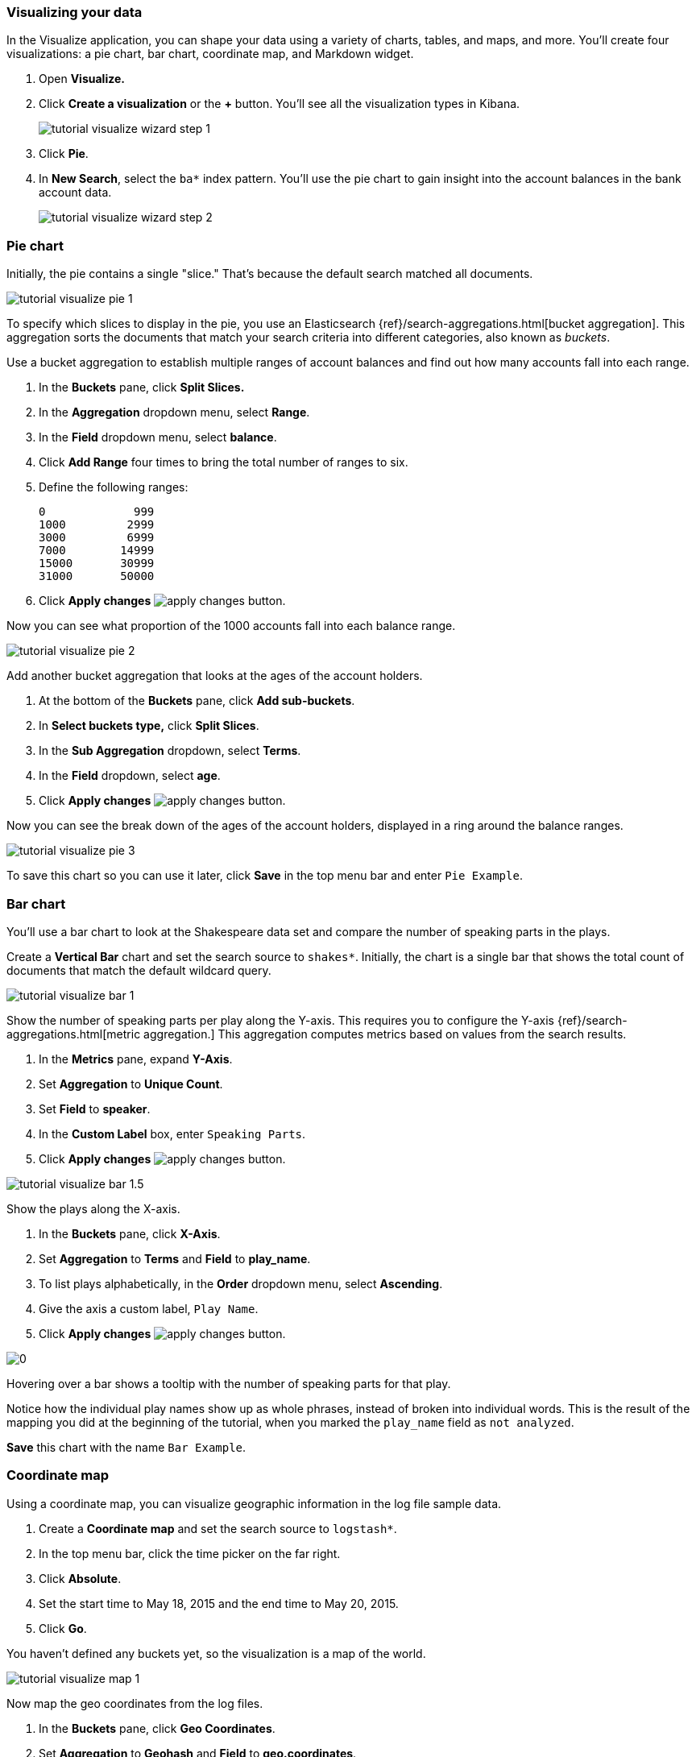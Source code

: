 [[tutorial-visualizing]]
=== Visualizing your data

In the Visualize application, you can shape your data using a variety
of charts, tables, and maps, and more. You'll create four
visualizations: a pie chart, bar chart, coordinate map, and Markdown widget.

. Open *Visualize.*
. Click *Create a visualization* or the *+* button. You'll see all the visualization
types in Kibana.
+
[role="screenshot"]
image::images/tutorial-visualize-wizard-step-1.png[]
. Click *Pie*.

. In *New Search*, select the `ba*` index pattern. You'll use the pie chart to
gain insight into the account balances in the bank account data.
+
[role="screenshot"]
image::images/tutorial-visualize-wizard-step-2.png[]

=== Pie chart

Initially, the pie contains a single "slice."
That's because the default search matched all documents.

[role="screenshot"]
image::images/tutorial-visualize-pie-1.png[]

To specify which slices to display in the pie, you use an Elasticsearch
{ref}/search-aggregations.html[bucket aggregation]. This aggregation
sorts the documents that match your search criteria into different
categories, also known as _buckets_.

Use a bucket aggregation to establish
multiple ranges of account balances and find out how many accounts fall into
each range.

. In the *Buckets* pane, click *Split Slices.*
. In the *Aggregation* dropdown menu, select *Range*.
. In the *Field* dropdown menu, select *balance*.
. Click *Add Range* four times to bring the total number of ranges to six.
. Define the following ranges:
+
[source,text]
0             999
1000         2999
3000         6999
7000        14999
15000       30999
31000       50000

. Click *Apply changes* image:images/apply-changes-button.png[].

Now you can see what proportion of the 1000 accounts fall into each balance
range.

[role="screenshot"]
image::images/tutorial-visualize-pie-2.png[]

Add another bucket aggregation that looks at the ages of the account
holders.

. At the bottom of the *Buckets* pane, click *Add sub-buckets*.
. In *Select buckets type,* click *Split Slices*.
. In the *Sub Aggregation* dropdown, select *Terms*.
. In the *Field* dropdown, select *age*.
. Click  *Apply changes* image:images/apply-changes-button.png[].

Now you can see the break down of the ages of the account holders, displayed
in a ring around the balance ranges.

[role="screenshot"]
image::images/tutorial-visualize-pie-3.png[]

To save this chart so you can use it later, click *Save* in the top menu bar
and enter `Pie Example`.

=== Bar chart

You'll use a bar chart to look at the Shakespeare data set and compare
the number of speaking parts in the plays.

Create a *Vertical Bar* chart and set the search source to `shakes*`.
Initially, the chart is a single bar that shows the total count
of documents that match the default wildcard query.

[role="screenshot"]
image::images/tutorial-visualize-bar-1.png[]

Show the number of speaking parts per play along the Y-axis.
This requires you to configure the Y-axis
{ref}/search-aggregations.html[metric aggregation.]
This aggregation computes metrics based on values from the search results.

. In the *Metrics* pane, expand *Y-Axis*.
. Set *Aggregation* to *Unique Count*.
. Set *Field* to *speaker*.
. In the *Custom Label* box, enter `Speaking Parts`.
. Click  *Apply changes* image:images/apply-changes-button.png[].


[role="screenshot"]
image::images/tutorial-visualize-bar-1.5.png[]


Show the plays along the X-axis.

. In the *Buckets* pane, click *X-Axis*.
. Set *Aggregation* to *Terms* and *Field* to *play_name*.
. To list plays alphabetically, in the *Order* dropdown menu, select *Ascending*.
. Give the axis a custom label, `Play Name`.
. Click  *Apply changes* image:images/apply-changes-button.png[].

[role="screenshot"]
image::images/0[]

Hovering over a bar shows a tooltip with the number of speaking parts for
that play.

Notice how the individual play names show up as whole phrases, instead of
broken into individual words. This is the result of the mapping
you did at the beginning of the tutorial, when you marked the `play_name` field
as `not analyzed`.

*Save* this chart with the name `Bar Example`.

=== Coordinate map

Using a coordinate map, you can visualize geographic information in the log file sample data.

. Create a *Coordinate map* and set the search source to `logstash*`.
. In the top menu bar, click the time picker on the far right.
. Click *Absolute*.
. Set the start time to May 18, 2015 and the end time to May 20, 2015.
. Click *Go*.

You haven't defined any buckets yet, so the visualization is a map of the world.

[role="screenshot"]
image::images/tutorial-visualize-map-1.png[]

Now map the geo coordinates from the log files.

. In the *Buckets* pane, click *Geo Coordinates*.
. Set *Aggregation* to *Geohash* and *Field* to *geo.coordinates*.
. Click *Apply changes* image:images/apply-changes-button.png[].

The map now looks like this:

[role="screenshot"]
image::images/tutorial-visualize-map-2.png[]

You can navigate the map by clicking and dragging.  The controls
on the top left of the map enable you to zoom the map and set filters.
Give them a try.

[role="screenshot"]
image::images/tutorial-visualize-map-3.png[]

*Save* this map with the name `Map Example`.

=== Markdown

The final visualization is a Markdown widget that renders formatted text.

. Create a *Markdown* visualization.
. In the text box, enter the following:
+
[source,markdown]
# This is a tutorial dashboard!
The Markdown widget uses **markdown** syntax.
> Blockquotes in Markdown use the > character.

. Click  *Apply changes* image:images/apply-changes-button.png[].

The Markdown renders in the preview pane:

[role="screenshot"]
image::images/tutorial-visualize-md-2.png[]

*Save* this visualization with the name `Markdown Example`.
